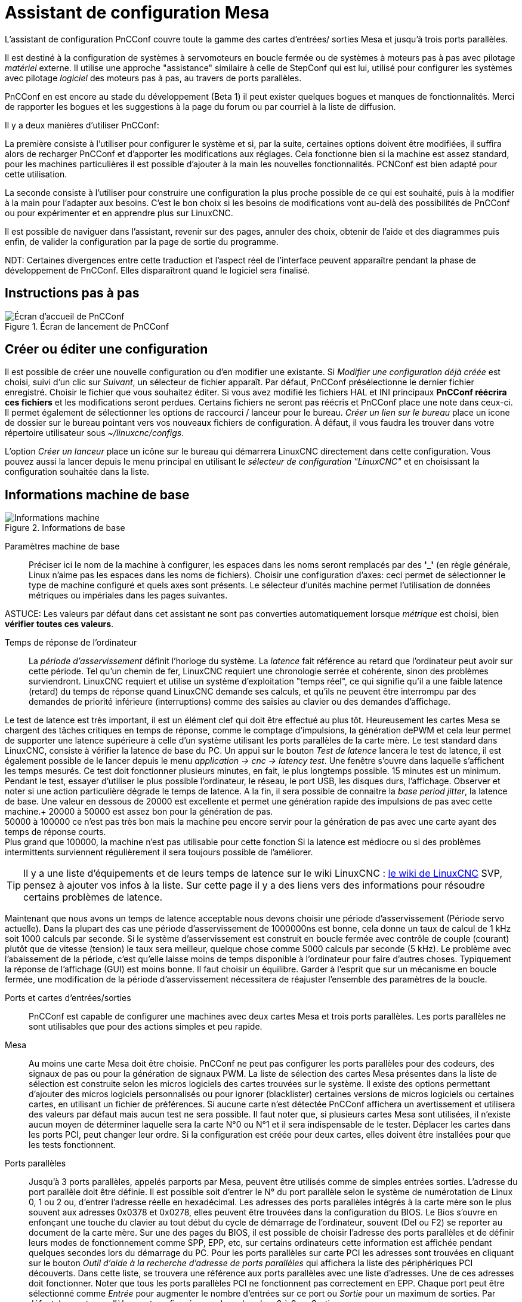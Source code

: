 :lang: en

[[cha:assistant-pncconf]]
= Assistant de configuration Mesa

L'assistant de configuration PnCConf couvre toute la gamme des cartes d'entrées/
sorties Mesa et jusqu'à trois ports parallèles.

Il est destiné à la configuration de systèmes à servomoteurs en boucle fermée ou de systèmes à moteurs pas à pas avec pilotage _matériel_ externe. 
Il utilise une approche "assistance" similaire à celle de StepConf qui est lui, utilisé pour configurer
les systèmes avec pilotage _logiciel_ des moteurs pas à pas, au travers de ports parallèles.

PnCConf en est encore au stade du développement (Beta 1) il peut exister
quelques bogues et manques de fonctionnalités.
Merci de rapporter les bogues et les suggestions à la page du forum ou par courriel à la liste de diffusion.

Il y a deux manières d'utiliser PnCConf:

La première consiste à l'utiliser pour configurer le système et si, par la suite, certaines options doivent être modifiées, il suffira alors de
recharger PnCConf et d'apporter les modifications aux réglages. Cela fonctionne bien si la machine est assez standard, pour les machines
particulières il est possible d'ajouter à la main les nouvelles fonctionnalités.
PCNConf est bien adapté pour cette utilisation.

La seconde consiste à l'utiliser pour construire une configuration la plus
proche possible de ce qui est souhaité, puis à la modifier à la main pour
l'adapter aux besoins. C'est le bon choix si les besoins de modifications vont
au-delà des possibilités de PnCConf ou pour expérimenter et en apprendre plus sur LinuxCNC.

Il est possible de naviguer dans l'assistant, revenir sur des pages, annuler des
choix, obtenir de l'aide et des diagrammes puis enfin, de valider la
configuration par la page de sortie du programme.

NDT: Certaines divergences entre cette traduction et l'aspect réel de l'interface peuvent apparaître pendant la phase de développement de PnCConf.
Elles disparaîtront quand le logiciel sera finalisé.

== Instructions pas à pas

.Écran de lancement de PnCConf

image::images/pncconf-splash_fr.png["Écran d'accueil de PnCConf"]

== Créer ou éditer une configuration

Il est possible de créer une nouvelle configuration ou d'en modifier une existante.
Si _Modifier une configuration déjà créée_ est choisi, suivi d'un clic sur _Suivant_, un sélecteur de fichier 
apparaît. Par défaut, PnCConf présélectionne le dernier fichier enregistré. Choisir le fichier que vous 
souhaitez éditer. Si vous avez modifié les fichiers HAL et INI principaux *PnCConf réécrira
ces fichiers* et les modifications seront perdues. Certains fichiers ne seront pas
réécris et PnCConf place une note dans ceux-ci. Il permet également de sélectionner
les options de raccourci / lanceur pour le bureau. _Créer un lien sur le bureau_ place un
icone de dossier sur le bureau pointant vers vos nouveaux fichiers de configuration.
À défaut, il vous faudra les trouver dans votre répertoire utilisateur sous _~/linuxcnc/configs_.

L'option _Créer un lanceur_ place un icône sur le bureau qui démarrera LinuxCNC directement dans cette
configuration. Vous pouvez aussi la lancer depuis le menu principal en utilisant le _sélecteur de configuration "LinuxCNC"_ et 
en choisissant la configuration souhaitée dans la liste.

== Informations machine de base

.Informations de base

image::images/pncconf-basic_fr.png["Informations machine"]

Paramètres machine de base::
Préciser ici le nom de la machine à configurer, les espaces dans les noms seront remplacés par
des *'_'* (en règle générale, Linux n'aime pas les espaces dans les noms de fichiers).
Choisir une configuration d'axes: ceci permet de sélectionner le type de machine configuré
et quels axes sont présents. Le sélecteur d'unités machine permet l'utilisation de
données métriques ou impériales dans les pages suivantes.

ASTUCE: Les valeurs par défaut dans cet assistant ne sont pas converties
automatiquement lorsque _métrique_ est choisi, bien *vérifier toutes ces valeurs*.

Temps de réponse de l'ordinateur::

La _période d'asservissement_ définit l'horloge du système. La _latence_ fait référence au retard
que l'ordinateur peut avoir sur cette période. Tel qu'un chemin de fer, LinuxCNC
requiert une chronologie serrée et cohérente, sinon des problèmes
surviendront. LinuxCNC requiert et utilise un système d'exploitation "temps réel", ce qui signifie
qu'il a une faible latence (retard) du temps de réponse quand LinuxCNC demande
ses calculs, et qu'ils ne peuvent être interrompu par des demandes de priorité inférieure
(interruptions) comme des saisies au clavier ou des demandes d'affichage.

Le test de latence est très important, il est un élément clef qui doit être effectué au plus tôt. Heureusement 
les cartes Mesa se chargent des tâches critiques en temps de réponse, comme le comptage d'impulsions, la génération dePWM et cela leur permet de supporter une latence supérieure à celle d'un système
utilisant les ports parallèles de la carte mère.
Le test standard dans LinuxCNC, consiste à vérifier la latence de base du PC. Un
appui sur le bouton _Test de latence_ lancera le test de latence, il est
également possible de le lancer depuis le menu _application → cnc → latency
test_. Une fenêtre s'ouvre dans laquelle s'affichent les temps mesurés.
Ce test doit fonctionner plusieurs minutes, en fait, le plus longtemps possible.
15 minutes est un minimum. Pendant le test, essayer d'utiliser le plus possible
l'ordinateur, le réseau, le port USB, les disques durs, l'affichage.
Observer et noter si une action particulière dégrade le temps de latence.
A la fin, il sera possible de connaitre la _base period jitter_, la latence de
base. Une valeur en dessous de 20000 est excellente et permet une génération
rapide des impulsions de pas avec cette machine.+
20000 à 50000 est assez bon pour la génération de pas. +
50000 à 100000 ce n'est pas très bon mais la machine peu encore servir pour la
génération de pas avec une carte ayant des temps de réponse courts. +
Plus grand que 100000, la machine n'est pas utilisable pour cette fonction
Si la latence est médiocre ou si des problèmes intermittents surviennent
régulièrement il sera toujours possible de l'améliorer.

TIP: Il y a une liste d'équipements et de
leurs temps de latence sur le wiki LinuxCNC :
http://wiki.linuxcnc.org/cgi-bin/wiki.pl?Latency-Test[le wiki de LinuxCNC] 
SVP, pensez à ajouter vos infos à la liste. Sur cette page il y a des liens vers
des informations pour résoudre certains problèmes de latence.

Maintenant que nous avons un temps de latence acceptable nous devons choisir une période d'asservissement (Période servo actuelle).
Dans la plupart des cas une période d'asservissement de 1000000ns est bonne, cela donne un taux de calcul de 1 kHz soit 1000 calculs par seconde.
Si le système d'asservissement est construit en boucle fermée avec contrôle
de couple (courant) plutôt que de vitesse (tension) le taux sera meilleur,
quelque chose comme 5000 calculs par seconde (5 kHz). Le problème avec
l'abaissement de la période, c'est qu'elle laisse moins de temps disponible à
l'ordinateur pour faire d'autres choses. Typiquement la réponse de l'affichage
(GUI) est moins bonne. Il faut choisir un équilibre. Garder à l'esprit que sur
un mécanisme en boucle fermée, une modification de la période d'asservissement
nécessitera de réajuster l'ensemble des paramètres de la boucle.

Ports et cartes d'entrées/sorties::
PnCConf est capable de configurer une machines avec deux cartes Mesa et
trois ports parallèles. Les ports parallèles ne sont utilisables que pour
des actions simples et peu rapide.

Mesa::
Au moins une carte Mesa doit être choisie. PnCConf ne peut pas configurer les ports parallèles pour des codeurs, des signaux de pas ou pour la
génération de signaux PWM. La liste de sélection des cartes Mesa présentes dans la liste de sélection est construite selon les micros logiciels des
cartes trouvées sur le système. Il existe des options permettant d'ajouter des micros logiciels personnalisés ou pour ignorer (blacklister) certaines
versions de micros logiciels ou certaines cartes, en utilisant un fichier
de préférences.
Si aucune carte n'est détectée PnCConf affichera un avertissement et utilisera des valeurs par défaut mais aucun test ne sera possible. Il faut
noter que, si plusieurs cartes Mesa sont utilisées, il n'existe aucun moyen de déterminer laquelle sera la carte N°0 ou N°1 et il sera indispensable de
le tester. Déplacer les cartes dans les ports PCI, peut changer leur ordre.
Si la configuration est créée pour deux cartes, elles doivent être
installées pour que les tests fonctionnent.

Ports parallèles::
Jusqu'à 3 ports parallèles, appelés parports par Mesa, peuvent être utilisés comme de simples entrées sorties. L'adresse du port parallèle doit
être définie. Il est possible soit d'entrer le N° du port parallèle selon le système de numérotation de Linux 0, 1 ou 2 ou, d'entrer l'adresse réelle en
hexadécimal. Les adresses des ports parallèles intégrés à la carte mère son le plus souvent aux adresses 0x0378 et 0x0278, elles peuvent être trouvées
dans la configuration du BIOS. Le Bios s'ouvre en enfonçant une touche du clavier au tout début du cycle de démarrage de l'ordinateur, souvent (Del
ou F2) se reporter au document de la carte mère. Sur une des pages du BIOS, il est possible de choisir l'adresse des ports parallèles et de définir
leurs modes de fonctionnement comme SPP, EPP, etc, sur certains ordinateurs cette information est affichée pendant quelques secondes lors du démarrage
du PC. Pour les ports parallèles sur carte PCI les adresses sont trouvées en cliquant sur le bouton _Outil d'aide à la recherche d'adresse de ports
parallèles_ qui affichera la liste des périphériques PCI découverts. Dans
cette liste, se trouvera une référence aux ports parallèles avec une liste
d'adresses. Une de ces adresses doit fonctionner. Noter que tous les ports
parallèles PCI ne fonctionnent pas correctement en EPP. Chaque port peut être
sélectionné comme _Entrée_ pour augmenter le nombre d'entrées sur ce port
ou _Sortie_ pour un maximum de sorties. Par défaut, les ports parallèles
sont configurés avec leurs broches 2 à 9 en _Sortie_.

Liste des interfaces graphiques::
Spécifie les interfaces utilisateur graphiques que LinuxCNC peut utiliser.
Chacune dispose d'options particulières.

_AXIS_

* Supporte les tours.
* C'est l'interface la plus utilisée et la plus développée.
* Elle est conçue pour être utilisée à la souris est avec un clavier.
* Elle est basée sur tkinter et intègre donc PYVCP (contrôle visuel python).
* Elle dispose d'un affichage graphique en 3D.
* Elle est intégrable sur les barres de tâches ou sur le bureau.

_TkLinuxCNC_

* Contraste élevé grâce à un fond bleu.
* Fenêtre graphique séparée.
* Pas d'intégration de panneau de contrôle possible.

_TOUCHY_

* Touchy est une interface conçue pour les écrans tactiles.
* Elle nécessite les boutons _Départ cycle_, _Abandon_, _Marche par pas_.
* Elle nécessite également un bouton sélecteur d'axe sur le jog.
* Elle est basée sur GTK et intègre naturellement GladeVCP (création de panneaux de contrôle).
* Elle permet d'intégrer les panneaux de contrôle virtuels (VCP).
* Elle n'a pas de fenêtre de suivi du parcours d'outil.
* L'aspect peut être modifié avec des thèmes personnalisés.

_QtPlasmaC_

* FIXME
* FIXME
* FIXME

== Configuration externe

Cette page permet de sélectionner des contrôles externes pour la commande
manuelle de déplacement des axes (jog) ou des curseurs des correcteurs de vitesse.

.GUI externe

image::images/pncconf-external_fr.png["Contrôles externes"]

Si une manette de jeu externe est sélectionnée pour le jog, il faudra toujours la connecter à LinuxCNC avant de démarrer celui-ci. Si la manette est
analogique il faudra probablement ajouter du code personnalisé à HAL. Les manivelles de jog à vernier et micro impulsion nécessitent d'être
connectées à une carte Mesa sur un compteur de codeur. Pour les correcteurs de
vitesses externe il est possible d'utiliser un mécanisme à générateur
d'impulsions ou à commutation comme un commutateur rotatif.
Les boutons externes peuvent être ceux d'une manette de jeu.

Joystick USB pour le jog::
Demande des règlages spécifiques personnalisés pour être installé dans le
système. Il s'agi d'un fichier qui est utilisé par LinuxCNC pour se connecter
à la liste des périphériques Linux. PnCConf aidera à la construction de ce fichier.

* Ajouter règle dispositif: s'utilise pour configurer un nouveau périphérique
  en suivant les instructions. Le périphérique doit être branché et disponible.

* test dispositif: permet de charger un périphérique, d'afficher les noms de
  ses broches et de visualiser ses fonctions avec l’outil halmeter.

* Rechercher règles pour le dispositif: va rechercher les règles dans le
  système, utilisable pour trouver le nom des périphériques déjà construits avec PnCConf.

Les manettes de jeu utilisées en jog utilisent HALUI et le composant hal_input.

Boutons de jog externes::
Permet le jog de l'axe avec de simples boutons à une vitesse spécifiée.
Probablement mieux adapté pour le jog en vitesse rapide.

Manivelle de jog externe::
Permet d'utiliser un générateur d'impulsions manuel pour faire du jog sur les axes de la machine.

Les manivelles à impulsions (MPG) sont souvent présentes sur les machines
de bonne qualité. Elles délivrent en sortie des impulsions en quadrature qui
peuvent être comptées avec un compteur de codeur MESA. PnCConf gère une
manivelle par axe ou une manivelle partagée entre les axes.

Il permet la sélection des vitesses de jog en utilisant des commutateurs rotatifs. L'option  de sélection des incréments de jog utilise le
composant mux16. Ce composant dispose d'options telles que l'anti-rebond et l'utilisation du code Gray pour filtrer l'entrée physique du commutateur.

Correcteurs de vitesses::
PnCConf permet de modifier les vitesses d'avances ou de broche en utilisant
une manivelle à micros impulsions ou un commutateur rotatif. Les incréments sont configurables.

== Configuration des GUI

Ici il est possible de  configurer l'interface graphique utilisateur (GUI), lui
ajouter des panneaux de commande virtuels (VCP) et définir certaines options d'LinuxCNC.

.Configuration des GUI

image::images/pncconf-gui_fr.png["Configuration des GUI"]

_Options des interfaces graphiques::

Permet de fixer des valeurs générales par défaut, communes à toutes les interfaces graphiques.

Ici se trouve les options spécifiques à AXIS. Si une des options _Taille_, _Position_ ou _Forcer à maximiser_ et choisie, il sera possible de modifier
les valeurs de vitesse minimale ou maximale, le choix de l'éditeur de fichiers, la géométrie de la machine affichée. Ensuite, PnCConf demandera si il peut
écraser le fichier de préférences (.Axisrc).
Ce qui écrasera les données qui aurait été ajoutées extérieurement dans ce
fichier.

Ici se trouve les options spécifiques à Touchy. La plupart des options de
Touchy peuvent être modifiées dans la page des préférences de l'application
même quand elle est en marche. Touchy utilise GTK pour dessiner son écran,
et supporte les thèmes GTK. Les thèmes modifient l'apparence et l'ergonomie
du programme. il est possible de télécharger des thèmes depuis le net ou
de les modifier soit-même. Il y a déjà une liste des thèmes utilisables sur
le système. 
PnCConf permet de modifier facilement le thème par défaut.

QtPlasmaC options are specific to QtPlasmac, any common options that are not
required will be disabled.
If QtPlasmac is selected then the following screen will be a user button setup
screen that is specific to QtPlasmaC and VCP options will not be available.

Options de Panneaux de Contrôle::

Les panneaux de contrôle virtuels permettent d'ajouter des contrôles
et des afficheurs personnalisés. AXIS et Touchy peuvent intégrer ces
contrôles dans une zone déterminée de leur écran. Il y a deux sortes de
panneaux de contrôle (VCP), pyVCP qui utilise _Tkinter_ pour dessiner
l'écran ou GLADE VCP qui utilise _GTK_.

PyVCP::
Les panneaux PyVCP sont définits par des fichiers XML ne pouvant être édités qu'à la main. Les PyVCP s'intègrent naturellement avec AXIS 
car ils utilisent tous les deux Tkinter.

Des _HAL pins_ sont créées pour que l'utilisateur puisse les connecter dans son fichier HAL personnalisé.
Il existe par exemple, un tachymètre pour la vitesse de broche ou un panneau
de boutons XYZ pour le jog, l'utilisateur peut les utiliser tel quel oules reconstruire à son gout.
Sélectionner un fichier vide où les contrôles (widgets) personnels seront
enregistrés ou sélectionner un des modèles d'affichage prêts à l'emploi,

PnCConf établira alors lui-même les bonnes connexions avec HAL.
Si AXIS est utilisé, le panneau sera intégré sur le côté droit.
Si AXIS n'est pas utilisé, le panneau sera distinct de 
l'écran frontal.

Il est possible d'utiliser les options de géométrie et de dimensions
et de déplacer le panneau, par exemple si le système le permet vers un second
écran. Si le bouton _Ouvrir un panneau simple_ est pressé, les données de géométrie et de dimensions seront utilisées et le panneau affiché.

GladeVCP::
GladeVCP s'intègre naturellement à l'intérieur de l'écran TOUCHY car ils
utilisent tous les deux GTK pour leurs interfaces, mais en modifiant le thème
de GladeVCP il se fond très bien dans AXIS.

Il utilise un éditeur graphique pour créer ses fichiers XML. 
Des _HAL pins_ sont créées, que l'utilisateur pourra connecter dans son fichier HAL 
personnalisé.

GladeVCP permet aussi une interaction de programmation beaucoup plus
sophistiquée et compliquée, ce qui n'est actuellement pas possible par PnCConf.
Voir le chapitre sur GladeVCP et <<cha:gladevcp-creation-interfaces-graphiques>>

PnCConf propose des exemples de panneaux à utiliser tel quel ou à reconstruire.
Avec PnCConf, GladeVCP permettra de sélectionner différentes options d'affichage
sur le modèle.

Sous _Echantillon d'options_ sélectionner les options souhaitées.
Les boutons de zéro utilisent des commandes HALUI qui pourront être modifiées
ultérieurement dans la section HALUI.

Le bouton _Toucher Z automatique_ nécessite le programme _Touch-off_ de classicladder et que l'entrée de sonde
soit sélectionnée. Il faut aussi un palpeur qui peut être réalisé avec une
plaque conductrice reliée à la masse. Pour avoir une idée sur la façon dont cela fonctionne, voir:

http://wiki.linuxcnc.org/cgi-bin/wiki.pl?ClassicLadderExamples#Single_button_probe_touchoff[Simple bouton "Toucher"]

Sous _Options d'affichage_, les options de géométrie et de dimensions
permettent de déplacer le panneau, par exemple vers un second écran, si le
système le permet.

Sélectionner un thème GTK pour définir l'aspect du panneaux.
En général, on le souhaite identique à l'aspect de l'écran frontal.
Le panneau créé et ses options seront visibles en appuyant sur le bouton _Ouvrir un panneau simple_.
GladeVCP placé sur l'écran frontal permet de sélectionner la position du panneau
sur celui-ci.

Il peut fonctionner de manière autonome ou avec AXIS, il peut être au centre ou sur le côté droit,
avec Touchy il peut être au centre.

Paramètres par défauts et options::

* Require homing before MDI / Running
** Pour pouvoir déplacer la machine sans passer par une recherche du point d'origine machine décocher la case. Dans ce cas la plus grande vigilance est
   nécessaire pour ne pas percuter une limite.
* Popup Tool Prompt
** Permet le choix entre l'utilisation d'un dialogue de changement d'outil et
   l'exportation d'un signal standard pour utiliser un changeur d'outils automatique externe et la table d'outils.
* Laisse tourner la broche pendant le changement d'outil.
** Utile pour les tours.
* Oblige à effectuer la prise d'origine individuelle de chaque axe en manuel.
* Met la broche en position haute avant le changement d'outil.
* Mémorise la position des articulations lors de l'arrêt.
** Utilisé pour les machines a cinématique complexe.
* Random position tool changers
** Utilisé pour les changeurs d'outils qui ne reçoivent pas toujours les outils
   au mêmes emplacements. Des codes HAL doivent être ajoutés pour le support de ces changeurs d'outils.

== Configuration Mesa

Les pages de configuration Mesa permettent d'utiliser les différents micros
logiciels. Sur la page de configuration, si une carte Mesa a été sélectionnée,
ici s'effectue le choix du micro logiciel parmi ceux disponibles, puis le choix et le paramétrage des composants nécessaires à la machine.

.Configuration Carte Mesa

image::images/pncconf-mesa-config_fr.png["Config. Mesa"]

Un port parallèle est utilisé seulement avec la carte Mesa 7i43. Les ports parallèles sur la carte mère ont généralement les adresses 0x378 et
0x278 il est possible de trouver l'adresse sur la page du BIOS. Le 7i43 nécessite de programmer le port parallèle dans le mode EPP,
encore une fois cela se configure dans la page du BIOS. Si un port parallèle
sur carte PCI est utilisé, les adresses peuvent être recherchées en utilisant
le bouton de recherche sur la page de base de PNCConf.

[NOTE]
Noter que beaucoup de cartes PCI ne prennent pas en charge le protocole EPP correctement.

Fréquence de base PWM, PDM et 3PWM footnote:[PDM: acronyme de Modulation de Densité d'Impulsions, PWM: acronyme de Modulation de Largeur d'Impulsions] Règle l'équilibrage entre entrainement et linéarité.
Si des cartes filles Mesa sont utilisées, les documents de celles-ci devraient donner des recommandations. Il est important de les suivre pour éviter des dommages et obtenir les meilleures performances.

[IMPORTANT]
Il est important de suivre les préconisations suivantes pour éviter les dommages et obtenir les meilleures performances:

....
La carte 7i33 demande un PDM et une fréquence de base de 6 mHz.
La carte 7i29 demande un PWM et une fréquence de base de 20 Khz.
La carte 7i30 demande un PWM et une fréquence de base de 20 Khz.
La carte 7i40 demande un PWM et une fréquence de base de 50 Khz.
La carte 7i48 demande un PWM et une fréquence de base de 24 Khz.
....

Délai du chien de garde:: Définit le délai durant lequel la carte Mesa va attendre avant de
déconnecter les sorties si la communication est interrompue avec l'ordinateur.
Les carte Mesa utilisent sur ce contact un niveau actif bas ce qui signifie
que lorsque la sortie est activée son niveau logique est à 0 et si la sortie
est inactive son niveau logique est à 1 soit environ 5 volts. S'assurer que l'équipement est en sécurité quand le chien de garde est déclenché.

Nombre de codeurs/générateur de PWM/générateur de PAS:: Il est possible de choisir les composants en dé-sélectionnant ceux qui sont
inutilisés. Les types de composants disponibles varient selon le micro logiciel et les cartes installées..

Si des composants ne sont pas sélectionnés, des broches GPIO seront gagnées. Si des cartes filles sont utilisées, garder à l'esprit que les pins que
les cartes utilisent ne doivent pas être dé-sélectionnées. Par exemple, certain micros logiciels supportent deux cartes 7i33, si une seule est
installée, il est possible de dé-sélectionner assez de composants non nécessaires pour utiliser le connecteur qui était prévus pour la seconde
7i33. Les composants sont dé-sélectionnés numériquement en commençant par le plus grand nombre d'abord, puis en descendant sans en sauter. Si en faisant
cela, les composants ne sont pas là où il devraient, alors il faut utiliser
un micro logiciel différent. Le micro logiciel dicte où, quoi et les nombre
maximum de composants. Un micro logiciel personnalisé est possible en le
demandant gentiment aux développeurs LinuxCNC et Mesa.
Les micros logiciels dans PnCConf nécessitent des procédures spéciales et ce
n'est pas toujours possible. Bien que nous essayons de rendre PnCConf aussi
souple que possible.

Après avoir choisi toutes les options, appuyer sur le bouton _Accepter le changement de composants_ et PnCConf mettra à jour les pages
de configuration des E / S. Seuls les onglets nécessaires seront affichés
pour les connexions disponibles, selon les documents de Mesa.

== Réglages des E/S Mesa

Les onglets sont utilisés pour configurer les broches d'entrée et de sortie
des cartes Mesa. PnCConf permet de créer des noms de signaux personnalisés à utiliser dans les fichiers de HAL personnalisés.

.Réglages des E/S Mesa C2

image::images/pncconf-mesa-io2_fr.png["Réglages des E/S Mesa C2"]

Sur cet onglet, avec ce micro logiciel, les composants sont liés à l'installation
d'une carte fille 7i33, généralement utilisée avec des servomoteurs en boucle fermée.
Noter que les numéros de composant des codeurs, des compteurs et des pilotes PWM
ne sont pas dans l'ordre numérique. Cela fait suite aux exigences de l'architecture des cartes filles.

.Réglages des E/S Mesa C3

image::images/pncconf-mesa-io3_fr.png["Réglages des E/S Mesa C3"]

Sur cet onglet, il n'y a que des broches GPIO. Noter les numéros à trois
chiffres, ils correspondent au numéros des _HAL pins_. Les broches GPIO
peuvent être sélectionnées comme des entrées ou des sorties et elles peuvent être inversées.

.Réglages des E/S Mesa C4

image::images/pncconf-mesa-io4_fr.png["Réglages des E/S Mesa C4"]

Sur cet onglet, il y a un mélange entre des broches GPIO et des générateurs de pas.
Les sorties générateur de pas et de direction peuvent être inversées.
Noter que l'inversion d'un signal Step Gen modifie les délais de pas,
il doivent correspondre à ce que le contrôleur attend.

== Configuration des ports parallèles

image::images/pncconf-parport_fr.png["Configuration des ports parallèles"]

Les ports parallèles peuvent être utilisés pour de simples E/S similaires aux broches GPIO Mesa.

== Configuration des axes

.Configuration des axes

image::images/pncconf-axis-drive_fr.png["Configuration des axes"]

Cette page permet de configurer et tester un moteur combiné ou non à un codeur.
Si un servomoteur est utilisé, un test en boucle ouverte est disponible.
si un moteur pas à pas est utilisé, un test de réglage est disponible.

Test en boucle ouverte::
Le test en boucle ouverte est important car il confirme la bonne direction du
moteur et du codeur. Le moteur doit se déplacer dans le sens positif sur l'axe
lorsque le bouton est pressé dans le sens positifs et aussi le codeur doit compter
dans le même sens. Le mouvement de l'axe doit suivre les normes conventionnelles
des machine-outil, sinon l'affichage graphique de l'axe n'aura pas de sens.
Espérons que la page d'aide et le diagramme vous aideront à comprendre cela.
Noter que les directions des axes sont celles du mouvement de l'outil et non
celle du mouvement de la table. Il n'y a pas de rampe d'accélération lors du test
en boucle ouverte, il convient donc de commencer avec une valeur faible du DAC.
Déplacer l'axe sur une distance connue, confirmera la bonne mise à l'échelle du
codeur. Le codeur doit compter dans le même sens, même sans la puissance sur le
moteur, mais cela dépend de la manière dont le codeur est alimenté.

[red]#AVERTISSEMENT:# Si le moteur et le codeur ne comptent pas dans le même sens, le servomoteur sera incontrôlable et s'emballera lors de l'utilisation en boucle
fermée sous régulation PID.footnote:[ PID: acronyme de Proportionnelle, Intégrale, Dérivée. Ce sont les 3 composantes de la régulation en boucle fermée de type PID.]

Pour le moment les paramètres PID ne peuvent pas être testés dans PnCConf, ces réglages sont vraiment, 
pour quand vous rééditerez une configuration pour y mettre vos paramètres PID testés...

Échelle du DAC:: footnote:[ DAC, acronyme pour Convertisseur Analogique Digital] Deux valeurs de mise à l'échelle, _Max Output_ et _Offset_ sont utilisées pour linéariser le DAC.

Théorie::
Ces deux valeurs sont les facteurs d'échelle et d'offset de la sortie vers
l’amplificateur moteur, de l'axe. La deuxième valeur, l'offset, est soustraite
de la sortie calculée (en Volts) et divisée par la première valeur (le facteur
d'échelle), avant d'être écrite dans le DAC. La valeur d'échelle (Scale) s'exprime en
Volts/Volts de sortie du DAC. Le décalage (offset) s'exprime en Volts.
Elles peuvent être utilisées pour linéariser le DAC.

Plus précisément, lors de l'écriture des sorties, LinuxCNC convertit d'abord la valeur effective de la
sortie concernée, qui est en quasi-unités SI, en valeurs brute d'actionneur.
Par exemple, des Volts pour un amplificateur DAC. La valeur de l'échelle peut
être obtenue en analysant l'unité c'est-à-dire en déterminant le rapport [sortie unités SI]/[unités actionneur].
Par exemple, sur une machine avec un amplificateur en mode vitesse, qui fourni
1 Volt pour une vitesse résultante de 250 mm/s. Noter que les unités de
l'offset sont en unités machine, ici des mm/s et qu'elles sont pré-soustraites
des lectures capteur. La valeur de cet offset est obtenue en trouvant la
valeur de sortie qui donne 0,0 sur la sortie de l'actionneur. Si le DAC est
linéarisé, cet offset est normalement de 0,0.

L'échelle et l'offset peuvent être utilisés pour linéariser le DAC, il en
résultera des valeurs qui refléteront les effets combinés du gain de
l'amplificateur, de la non-linéarité du DAC, des unités du DAC, etc. Pour le faire, suivre cette procédure:

* Construire une table de calibration pour la sortie.
  Piloter le DAC avec la tension souhaitée et mesurer le résultat:

.Mesure des tensions de sortie:

[cols="^,^",width="50%"]
|========================================
|*Sortie brute* | *Mesure*
|-10            | *-9.93*
| -9            | *-8.83*
|  0            | *-0.96*
|  1            | *-0.03*
|  9            | *9.87*
| 10            | *10.07*
|========================================

* Par la méthode des moindres carrés, déterminer les coefficients *+a+*, *+b+* tels que *+Mesure=a*Sortiebrute+b+*
* Noter que nous voulons une sortie effective telle que la valeur mesurée soit 
  identique à la consigne. Cela signifie
** *+cmd=a*Sortiebrute+b+*
** *+Sortiebrute=(cmd-b)/a+*
* Par conséquent, les coefficients *+a+* et *+b+* de l'ajustement linéaire peuvent être
  utilisés directement comme échelle et offset pour le contrôleur.

Valeur maximale de sortie::
La valeur maximale pour la sortie de compensation PID qui est écrite sur
l'ampli moteur, exprimée en volts. La valeur de sortie calculée est alignée
sur cette limite. La limite est appliquée avant la mise à l'échelle des unités
de sortie effective. La valeur est appliquée de manière symétrique aux deux limites, positive et négative.

Test de réglage::
Le test de réglage ne fonctionne, malheureusement, qu'avec les systèmes à base moteur pas à pas. Encore une fois vérifier que les directions de déplacements
sur l'axe sont correctes. Puis tester le système en déplaçant l'axe d’avant en arrière, si l'accélération ou la vitesse maximum sont trop élevées, des pas seront perdus.
Attention: Au cours de ce déplacement manuel garder à l'esprit que la distance
d’arrêt est inversement proportionnelle à l’accélération et qu'avec une accélération
faible il faut du temps et de la distance pour arrêter l’axe. Les fins de course
ne sont pas fonctionnels pendant ce test. Un temps de pause peut être défini
entre chaque mouvement d'essai. Cela permet de vérifier la position de l’axe et de voir si des pas sont perdus.

Timing des moteur pas à pas::
La séquence de signaux des sorties pas a pas, doit être adaptée aux exigences du pilote des moteurs. Pncconf propose par défaut, certaines de ces séquences et il
est possible de les personnaliser. Voir http://wiki.linuxcnc.org/cgi-bin/wiki.pl?Stepper_Drive_Timing pour y
trouver des séquences pour le matériel le plus commun (n'hésitez pas à ajouter
celles que vous avez expérimenté). En cas de doute utiliser une valeur élevée
comme 5000, cela ne fera que limiter la vitesse maximale.

Contrôle de moteur Brushless::
Ces options sont utilisées pour permettre le contrôle bas niveau des
moteurs _brushless_ avec un micro logiciel spécial et des cartes filles.
Elles permettent également la conversion des capteurs à effet Hall d'un fabricant
à l'autre. Ce n'est que partiellement pris en charge et aura besoin d’une
intervention pour terminer les connexions de HAL. Contacter la mail-liste ou un forum pour avoir de l'aide.

.Calcul de l'échelle d'axe

image::images/pncconf-scale-calc_fr.png["Calcul de l'échelle d'axe"]

Les paramètres d'échelle peuvent être saisis directement ou, on peut utiliser le bouton _calculer échelle_ pour être assisté. Utiliser alors les cases à cocher
pour sélectionner les calculs appropriés. Noter que _Dents des poulies_ exige le nombre de dents et non le rapport de réduction. _Rapport de réduction_,
le rapport de réduction est exactement le contraire, il exige le rapport
entre poulie menante et poulie menée (Entrée/Sortie). Si l'échelle à déjà été
calculée manuellement, il est possible de la saisir directement sans passer par l'assistant.

.Configuration des axes

image::images/pncconf-axis-config_fr.png["Configuration des axes"]

Se référer également à l'onglet diagramme pour deux exemples de disposition des
contacts de fin de course d'origine machine et de limites. Ce sont deux exemples
parmi les nombreuses façons différentes de placer ces contacts.

IMPORTANT: Il est très important de commencer avec l'axe se déplaçant dans la
bonne direction sinon l’acquisition du point d'origine est impossible !

Se souvenir que les directions positives et négatives se référent toujours à
l'outil et jamais à la table.

Sur une fraiseuse classique::
- Lorsque la table se déplace vers l'opérateur, c'est la direction positive de l'axe Y.
- Lorsque la table se déplace à gauche, c'est la direction positive de l'axe X.
- Lorsque la table se déplace vers le bas, c'est la direction positive de l'axe Z.
- Lorsque la tête se déplace vers le haut, c'est aussi la direction positive de l'axe Z.

Sur un tour classique::
* Lorsque l'outil se déplace à droite, en s'éloignant du mandrin, c'est le sens positif de l'axe Z.
* Lorsque l'outil se déplace vers l'opérateur, c’est le sens positif de l'axe X.
* Certains tours ont un axe X opposé, dans ce cas l'outil est à l'arrière, cela fonctionne bien, mais l'affichage graphique d'AXIS ne peut pas refléter cette configuration.
* that is the positive X direction. Some lathes have X
* opposite (eg tool on back side), that will work fine but
* AXIS graphical display can not be made to reflect this.

Lorsque des contacts d'origine machine et des contacts de fin
de course sont utilisés, LinuxCNC attend des signaux de HAL au
niveaux haut lorsque le contact est actionné. Si le signal d'un
fin de course est inversé, LinuxCNC détectera en permanence que
la machine est en bout de course. Si la logique de recherche du
contact d'origine machine est mauvaise (fichier INI), LinuxCNC
lancera la séquence de recherche d'origine
machine de l'axe dans la mauvaise
direction.

Décider de l'emplacement des fins de courses::

Les fins de course de limite d'axe sont au delà des limites logicielles, ils
protègent la machine en cas de problème électrique, par exemple, l'emballement
d'un servomoteur. Les fins de course doivent être placés de manière à ce que
l'axe ne puisse pas percuter une butée mécanique. Attention: si la distance
d'activation du contact de fin de course est trop faible, avec l'inertie du
mobile il pourra le dépasser. Les fins de course des limites d'axes, doivent
être actifs à l'état bas et ils doivent aussi couper la puissance sur l'axe
concerné. Le contact doit s'ouvrir à l'activation du fin de course. Utiliser un
autre câblage est possible mais il est moins sécurisé. Il peut être nécessaire
d'inverser le signal de HAL dans LinuxCNC pour avoir un état actif haut, TRUE
signifie que le contact a été activé. Lorsqu'au démarrage de LinuxCNC un
avertissement de limite et affiché même si l'axe n'est pas sur un des fins de
course, le signal est probablement inversé. Utiliser HALMETER pour vérifier
l'état du signal de HAL correspondant, par exemple, axis.0.pos-lim-sw-in, fin de course positif de l'axe X.

Décider de l'emplacement des contacts d'origine machine::

Si des fins de course de limite d'axe sont utilisés, il est possible de les
utiliser également comme contacts d'origine machine.
Un contact d'origine machine séparé est utile si les axes sont longs et que le
déplacement vers un fin de course dure trop longtemps pour un usage normale
ou que le déplacement vers une extrémité présente des problèmes d'interférences
avec le porte-pièce ou la pièce. Par exemple sur un tour, le déplacement en bout
de banc n'est pas efficace pour un point d'origine machine et un contact placé
vers le centre est certainement meilleur.
Si codeur avec un index est utilisé, le contact agit comme point de référence
et l'index suivant sera le point d'origine machine effectif.

Décider de la position de l'origine machine::

L'origine machine dans LinuxCNC sert de référence à tous les
systèmes de coordonnées utilisateur.
Il n'y a pas d'emplacement particulier pour ce point. Seuls
quelques G-codes accèdent au système de coordonnées machine
(G53, G30 et G28). Si l'option de changement d'outil sur G30
est utilisée, placer l'origine machine à cet endroit peut
être commode. Par convention, il est plus simple d'avoir
l'origine machine sur le contact d'origine.

Décider de la position finale de l'origine::

Ça consiste simplement à placer le chariot ou la broche à la position la plus commode après que LinuxCNC 
soit initialisé et que les points d'origines machine de chacun des axes lui soit connus.

Définition des côtés positifs/négatifs et des longueurs de courses maximales::

Placer l'axe à l'origine. Faire un repère sur le mobile et un autre sur la partie fixe. Déplacer la
machine jusqu'au contact de limite d'axe Mesurer la distance entre les deux repères pour obtenir
la longueur de déplacement maximale dans ce sens. Déplacer dans l'autre sens, sur le contact de
limite de l'autre côté. Mesurer de nouveau les repères pour obtenir la longueur de déplacement
maximale dans l'autre sens. Si l'origine machine est située sur une des limites d'axe, alors cette
distance de déplacement sera évidemment de zéro.

Point d'origine machine::
Ce point est le point de référence de la machine. (Ne pas confondre avec le point zéro de
l'outil ou de la pièce). LinuxCNC référence tout à partir de ce point. Il doit être à
l'intérieur des limites logicielles sinon la machine ne pourrait jamais l'atteindre. LinuxCNC
utilise la position du contact d'origine machine pour calculer la position d'origine. Si la
machine ne dispose pas de contact il faudra la positionner manuellement sur les points
d'origine, cocher les axes l'un après l'autre et pour chacun, presser le bouton _POM des axes_.
Dans Axis, le symbole indiquant que l'origine machine de l'axe est connue s'affichera alors à droite de la visu de l'axe concerné.

Course de la table::
C'est la distance maximale que l'axe peut parcourir
dans chaque direction. Ceci peut ou ne peut pas être
mesuré directement de l'origine aux contacts de fin
de course. Le cumul des courses positives et négatives
sera égal à la longueur
de course totale.

Course positive::
C'est la distance depuis l'origine de l'axe, jusqu'au
fin de course de limite du côté positif. Si l'origine
de l'axe est placée sur le fin de course de limite
positive, cette valeur est égale à zéro. Les valeurs
possibles sont positives ou égales
à zéro.

Course négative::
C'est la distance depuis l'origine de l'axe, jusqu'au
fin de course de limite du coté négatif. Ou la course
totale moins la course positive. Si l'origine de l'axe
est placée sur le fin de course de limite négative,
cette valeur est de zéro. Les valeurs possibles sont
négatives égales à zéro. Si la valeur entrée dans
PnCConf n'est pas négative, elle sera déduite des
autres valeurs.

Position de l'origine::
C'est la position ou se termine la
séquence de prise d'origine machine.
Elle est référencée par rapport à
l'origine et peut être positive,
si cette position finale est du
coté positif ou négative, si cette
position finale est
du coté négatif.

Position du contact d'origine machine::
C'est la distance depuis le contact d'origine jusqu'à la position
de l'origine. Il peut être négatif ou positif selon de quel côté de
l'origine il est placé. Depuis ce point, si l'axe doit être déplacé
dans la direction positive pour arriver à l'origine, alors la valeur
sera négative, sinon elle sera positive.Si il est mis à zéro,
l'origine sera à l'emplacement du contact (plus la distance
éventuelle pour attendre l'index suivant,
si une règle de mesure, ou un codeur
de position avec index sont utilisés).

Vitesse de recherche du contact d'origine machine::
Vitesse utilisée pendant le déplacement vers le contact d'origine machine en unités par minute.

Direction de recherche du contact d'origine machine::
Direction de la recherche de l'origine machine. Négatif ou Positif
selon lecoté de l'axe où se trouve le contact
d'origine machine. 

Vitesse d'acquisition du contact d'origine machine::
Vitesse lente de détection du contact d'origine machine, en unités par minute.

Vitesse vers la position de l'origine::
Vitesse utilisée pour déplacer le mobile de la position d'acquisition du contact d'origine machine,
vers la position finale de l'origine, en unités par minute. Si réglée à 0 c'est la vitesse de déplacement rapide qui sera utilisée.

Direction d'acquisition du contact d'origine machine::
Direction d'acquisition de l'origine machine, peut être dans la même direction
que la recherche, ou à l'opposé.

Origine machine sur l'index du codeur::
LinuxCNC attendra l'impulsion d'index du codeur après l’acquisition du contact
d'origine machine.

Utiliser un fichier de compensation de jeu::
Permet de spécifier le nom et le type d'un fichier de compensation de jeu.
Permet une compensation sophistiquée. Voir <<sec:axes,Axes>>
ou le chapitre INI.

Utiliser la compensation de jeu::
Permet de régler la compensation du jeu de la vis, ne peut
pas être utilisée n même temps qu'un fichier de compensation. Voir <<sec:axes,Axes>>
ou le chapitre INI.

.Dessin d'aide à l'identification des axes et fins de course

image::images/pncconf-diagram-lathe_fr.png["Dessin d'aide à l'identification des axes et fins de course"]

Ce dessin devrait aider à comprendre un exemple de positionnement des contacts de fin
de course et les directions standards sur un tour.
Sur ce tour, l'axe Z a deux contacts de fin de course, le contact positif est
utilisé également comme contact de prise d'origine machine. La position du zéro
machine (origine machine de l'axe) est placée à la limite négative.
Le bord gauche du chariot est la came qui active le fin de course de la limite
négative et le côté droit, la came qui active le fin de course de la limite positive.
Nous voyons que la position finale de l'origine se trouve à 4 pouces de distance
de l'origine de l'axe, du côté positif.
Si le chariot était déplacé jusqu'à la limite positive, nous mesurerions 10 pouces
entre la limite négative et la came du côté négatif du chariot (fin de course bord gauche du chariot).

== Configuration de la broche

Si un signal de contrôle de la broche est présent, cette page permet de le
configurer.

TIP: Beaucoup d'options de cette page ne sont visibles que si les sélections appropriées ont été choisies dans les pages précédentes. Si des signaux de broche
ont été sélectionnés, alors cette page est disponible pour les configurer.

.Configuration moteur/codeur de la broche

image::images/pncconf-spindle-config_fr.png["Configuration de la broche"]

Cette page est semblable à la page de configuration des moteurs d'axe.

Mais il y a quelques différences:

* À moins que l'on ait choisi un moteur pas à pas pour la conduite de la broche
  il n'y a pas d'accélération ni de limitation de vitesse.
* Il n'y a pas de support pour les changements de vitesse ni pour les gammes de vitesses.
* Si une option VCP d'affichage de vitesse broche est choisie, alors la
  _Vitesse broche atteinte_, _l'échelle_, _la vitesse_ et _les réglages des filtres_ seront visibles.
* Spindle-at-speed allows LinuxCNC to wait till the spindle is at the requested speed
  before moving the axis. L’information sur la vitesse de broche permet à LinuxCNC d'attendre que celle-ci ait atteint la vitesse de consigne, avant de déplacer les axes.
  C'est particulièrement pratique sur les tours, lors de l'utilisation d'une vitesse
  de coupe constante avec de grands changements de diamètre. Il exige un retour
  d'information par codeur ou par un signal de vitesse broche numérique, typiquement connecté à un variateur de vitesse (VFD).
* En utilisant le retour d'information d'un codeur, il est possible de choisir une
  plage de _vitesse broche atteinte_ comme tolérance de vitesse, au delà de laquelle,
  la vitesse broche sera admise comme étant la vitesse de consigne.
* En utilisant le retour d'information d'un codeur, l'affichage de vitesse VCP peut
  être irrégulier, des filtres peuvent dans ce cas, être utilisés pour corriger
  l'affichage. L'échelle du codeur doit être réglée à la valeur _comptage codeur/rapport de réduction utilisé_.
* Si une seule entrée est utilisée pour le codeur de broche, la ligne suivante doit être ajoutée:
  etp hm2_7i43.0.encoder.00.counter-mode 1 (Changer le nom de la carte et le numéro de codeur
  selon besoins) dans le
  fichier HAL personnalisé. Lire la section codeurs dans Hostmot2 pour plus d'information
  sur les modes de comptage.

== Options avancées

Cette page permet de régler les commandes HALUI, de charger classicladder. Elle
propose des exemples de programmes en Ladder.
Si l'option GladeVCP a été choisie, comme pour la mise à zéro de l'axe sur
l'origine pièce.  Les commandes nécessaires s'afficheront.
Voir le manuel de HALUI pour utiliser des commandes personnalisées halcmds.
Parmi les exemples de programmes ladder: Le programme Estop permet de gérer un
contact externe d'arrêt d'urgence ou permet à l'interface graphique de déclencher
l'arrêt d'urgence. La commande périodique de la pompe du graissage centralisé est
disponible.
Le contact de mise au zéro pièce de l'axe Z (longueur d'outil) s'utilise avec
une plaque de référence, le contact (touch-off) de GladeVCP et les commandes
spéciales HALUI sont là pour permettre rapidement, une recherche de l'origine pièce.
Le programme série _modbus_ est un squelette de programme, vierge, préréglé pour
l'utilisation de classicladder avec le protocole série modbus. Voir la section
classicladder dans le manuel.

.PnCConf, Options avancées

image::images/pncconf-advanced_fr.png["Options avancées de PnCConf"]

== Composants de HAL

Cette page permet d'ajouter des composants de HAL supplémentaires qui seront utilisés
dans les fichiers HAL personnalisés. De cette manière il n'est pas nécessaire
d'éditer le fichier HAL principal en permettant malgré tout à l'utilisateur de
définir ses propres composants.

.Composants de HAL

image::images/pncconf-hal_fr.png["Composants de HAL"]

La première sélection est prévue pour les composants que pncconf utilise en interne.
Il est possible de configurer pncconf pour qu'il charge les instances additionnelles
pour votre fichier HAL personnalisé.

Sélectionner le nombres d'instances dont a besoin le fichier de personnalisation
et pncconf ajoutera ce qui est nécessaire.

Si 2 composants sont nécessaires et que pncconf à besoin d'un composant interne,
il chargera 3 composants et utilisera le dernier.

Composants de commande personnalisés::

Cette sélection permettra de charger des composants de HAL que pncconf n'utilise pas.
Ajoute les commandes loadrt ou loadusr dans l'entête _loading command_.
Ajoute la commande addf dans l'entête _Thread command_.
Les composants seront ajoutés au thread entre la lecture des entrées et
l'écriture des sorties, dans l'ordre ou ils sont écrits dans thread command.

== Utilisation avancée de PNCConf

PnCConf fait de son mieux pour permettre un personnalisation souple à l'utilisateur,
PnCConf supporte les noms de signaux particuliers, le chargement de composants
personnalisés comme la personnalisation des fichiers de HAL et des microprogrammes.

Il y a aussi les noms de signaux que PnCConf fournit, indépendamment des options
choisies, pour les fichiers HAL personnalisés.
Avec une conception réfléchie, la plupart des personnalisations devraient fonctionner,
même si des options doivent être modifiées par la suite dans PNCCONF.

Finalement, si les personnalisations vont au-delà du périmètre de travail de PNCCONF,
il sera possible d'utiliser PNCCONF pour construire une configuration de base,
ou d'utiliser une des configurations fournies en standards par LinuxCNC et de l'éditer pour obtenir ce que est souhaité.

Nom de signaux personnalisés::

Si un composant doit être connecté à quelque chose dans un fichier HAL personnalisé,
écrire un nom de signal unique dans la boîte de dialogue. Certains composants
ajouteront des suffixes au nom du signal personnalisé.

Les codeurs ajoutent  < Nom personnalisé >:

* position
* count
* velocity
* index-enable
* reset

Les contrôles de moteurs pas à pas ajoutent:

* enable
* counts
* position-cmd
* position-fb
* velocity-fb

Les PWM ajoutent:

* enable
* value

Les broches GPIO auront juste le nom du signal d'entrée qui leur est connecté.

De cette façon on peut établir des connexions à ces signaux dans les fichiers
personnalisés de HAL et avoir toujours la possibilité de les déplacer plus tard.

Noms de Signaux Personnalisés::

La page des composants HAL peut être utilisée pour charger des composants dont
l'utilisateur peut avoir besoin pour la personnalisation.

Charger un microprogramme personnalisé::

PnCConf cherche le microprogramme sur le système et cherche ensuite le fichier XML
qu'il peut convertir et qu'il comprend. Ces fichiers XML sont seulement fournis
pour les microprogrammes officiellement délivrés par l'équipe LinuxCNC. Pour utiliser
un microprogramme personnalisé, il faut le convertir en tableau que PnCConf comprend
et ajouter son chemin dans le fichier de préférences de PNCCONF. Par défaut
le chemin recherché est sur le bureau, dans un dossier nommé _custom_firmware_ contenant un fichier nommé firmware.py.

Le fichier caché des préférence est dans le dossier home de l'utilisateur et se
nomme .pncconf-preferences, pour l'éditer il faut sélectionner _Afficher les
fichiers cachés_. On peut voir le contenu de ce fichier au premier démarrage de
PNCCONF. Presser le bouton d'aide et regarder la page de sortie.

Demander sur la liste de diffusion LinuxCNC ou sur le forum pour des renseignements pour convertir un microprogramme personnalisé.
Tous les microprogrammes ne peuvent pas être utilisés avec PNCCONF.

Fichiers HAL Personnalisés::

Il y a quatre fichiers personnalisés utilisables pour ajouter des commandes a HAL:

* custom.hal est prévu pour les commandes HAL utilisées avant le chargement de l'interface graphique. Il est exécuté après le fichier HAL de configuration
  nommé : non-de-la-configuration.hal
* custom_postgui.hal est prévu pour les commandes qui doivent être exécutées après
  le chargement de l'interface graphique Axis ou PYVCP autonomes.
* custom_gvcp.hal est prévu pour les commandes qui doivent être exécutées après le chargement de GLADE VCP.
* shutdown.hal est prévu pour des commandes exécutées quand LinuxCNC se ferme de façon contrôlée.

// vim: set syntax=asciidoc:
